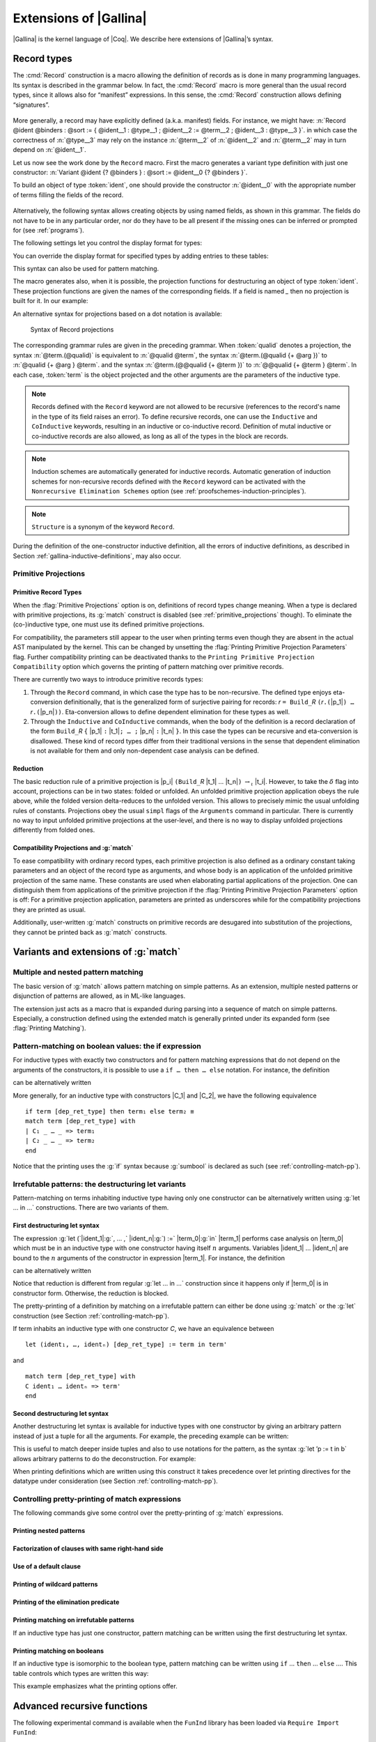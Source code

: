 .. _extensionsofgallina:

Extensions of |Gallina|
=======================

|Gallina| is the kernel language of |Coq|. We describe here extensions of
|Gallina|’s syntax.

.. _record-types:

Record types
----------------

The :cmd:`Record` construction is a macro allowing the definition of
records as is done in many programming languages. Its syntax is
described in the grammar below. In fact, the :cmd:`Record` macro is more general
than the usual record types, since it allows also for “manifest”
expressions. In this sense, the :cmd:`Record` construction allows defining
“signatures”.

.. _record_grammar:

  .. productionlist:: sentence
     record         : `record_keyword` `record_body` with … with `record_body`
     record_keyword : Record | Inductive | CoInductive
     record_body    : `ident` [ `binders` ] [: `sort` ] := [ `ident` ] { [ `field` ; … ; `field` ] }.
     field          : `ident` [ `binders` ] : `type` [ where `notation` ]
                    : `ident` [ `binders` ] [: `type` ] := `term`

.. cmd:: Record @ident @binders {? : @sort} := {? @ident} { {*; @ident @binders : @type } }

   The first identifier :token:`ident` is the name of the defined record and :token:`sort` is its
   type. The optional identifier following ``:=`` is the name of its constructor. If it is omitted,
   the default name :n:`Build_@ident`, where :token:`ident` is the record name, is used. If :token:`sort` is
   omitted, the default sort is :math:`\Type`. The identifiers inside the brackets are the names of
   fields. For a given field :token:`ident`, its type is :n:`forall @binders, @type`.
   Remark that the type of a particular identifier may depend on a previously-given identifier. Thus the
   order of the fields is important. Finally, :token:`binders` are parameters of the record.

More generally, a record may have explicitly defined (a.k.a. manifest)
fields. For instance, we might have:
:n:`Record @ident @binders : @sort := { @ident__1 : @type__1 ; @ident__2 := @term__2 ; @ident__3 : @type__3 }`.
in which case the correctness of :n:`@type__3` may rely on the instance :n:`@term__2` of :n:`@ident__2` and :n:`@term__2` may in turn depend on :n:`@ident__1`.

.. example::

   The set of rational numbers may be defined as:

   .. coqtop:: reset all

      Record Rat : Set := mkRat
       { sign : bool
       ; top : nat
       ; bottom : nat
       ; Rat_bottom_cond : 0 <> bottom
       ; Rat_irred_cond :
           forall x y z:nat, (x * y) = top /\ (x * z) = bottom -> x = 1
       }.

   Note here that the fields ``Rat_bottom_cond`` depends on the field ``bottom``
   and ``Rat_irred_cond`` depends on both ``top`` and ``bottom``.

Let us now see the work done by the ``Record`` macro. First the macro
generates a variant type definition with just one constructor:
:n:`Variant @ident {? @binders } : @sort := @ident__0 {? @binders }`.

To build an object of type :token:`ident`, one should provide the constructor
:n:`@ident__0` with the appropriate number of terms filling the fields of the record.

.. example::

   Let us define the rational :math:`1/2`:

    .. coqtop:: in

       Theorem one_two_irred : forall x y z:nat, x * y = 1 /\ x * z = 2 -> x = 1.
       Admitted.

       Definition half := mkRat true 1 2 (O_S 1) one_two_irred.
       Check half.

.. FIXME: move this to the main grammar in the spec chapter

.. _record-named-fields-grammar:

  .. productionlist::
    record_term : {| [`field_def` ; … ; `field_def`] |}
    field_def : `name` [`binders`] := `record_term`

Alternatively, the following syntax allows creating objects by using named fields, as
shown in this grammar. The fields do not have to be in any particular order, nor do they have
to be all present if the missing ones can be inferred or prompted for
(see :ref:`programs`).

.. coqtop:: all

  Definition half' :=
    {| sign := true;
       Rat_bottom_cond := O_S 1;
       Rat_irred_cond := one_two_irred |}.

The following settings let you control the display format for types:

.. flag:: Printing Records

   If set, use the record syntax (shown above) as the default display format.

You can override the display format for specified types by adding entries to these tables:

.. table:: Printing Record @qualid
   :name: Printing Record

   Specifies a set of qualids which are displayed as records.  Use the
   :cmd:`Add @table` and :cmd:`Remove @table` commands to update the set of qualids.

.. table:: Printing Constructor @qualid
   :name: Printing Constructor

   Specifies a set of qualids which are displayed as constructors.  Use the
   :cmd:`Add @table` and :cmd:`Remove @table` commands to update the set of qualids.

This syntax can also be used for pattern matching.

.. coqtop:: all

   Eval compute in (
     match half with
     | {| sign := true; top := n |} => n
     | _ => 0
     end).

The macro generates also, when it is possible, the projection
functions for destructuring an object of type :token:`ident`. These
projection functions are given the names of the corresponding
fields. If a field is named `_` then no projection is built
for it. In our example:

.. coqtop:: all

  Eval compute in top half.
  Eval compute in bottom half.
  Eval compute in Rat_bottom_cond half.

An alternative syntax for projections based on a dot notation is
available:

.. coqtop:: all

   Eval compute in half.(top).

.. flag:: Printing Projections

   This flag activates the dot notation for printing.

   .. example::

      .. coqtop:: all

         Set Printing Projections.
         Check top half.

.. FIXME: move this to the main grammar in the spec chapter

.. _record_projections_grammar:

  .. productionlist:: terms
     projection : `term` `.` ( `qualid` )
          : `term` `.` ( `qualid` `arg` … `arg` )
          : `term` `.` ( @`qualid` `term` … `term` )

  Syntax of Record projections

The corresponding grammar rules are given in the preceding grammar. When :token:`qualid`
denotes a projection, the syntax :n:`@term.(@qualid)` is equivalent to :n:`@qualid @term`,
the syntax :n:`@term.(@qualid {+ @arg })` to :n:`@qualid {+ @arg } @term`.
and the syntax :n:`@term.(@@qualid {+ @term })` to :n:`@@qualid {+ @term } @term`.
In each case, :token:`term` is the object projected and the
other arguments are the parameters of the inductive type.


.. note:: Records defined with the ``Record`` keyword are not allowed to be
   recursive (references to the record's name in the type of its field
   raises an  error). To define recursive records, one can use the ``Inductive``
   and ``CoInductive`` keywords, resulting in an inductive or co-inductive record.
   Definition of mutal inductive or co-inductive records are also allowed, as long
   as all of the types in the block are records.

.. note:: Induction schemes are automatically generated for inductive records.
   Automatic generation of induction schemes for non-recursive records
   defined with the ``Record`` keyword can be activated with the
   ``Nonrecursive Elimination Schemes`` option (see :ref:`proofschemes-induction-principles`).

.. note:: ``Structure`` is a synonym of the keyword ``Record``.

.. warn:: @ident cannot be defined.

  It can happen that the definition of a projection is impossible.
  This message is followed by an explanation of this impossibility.
  There may be three reasons:

  #. The name :token:`ident` already exists in the environment (see :cmd:`Axiom`).
  #. The body of :token:`ident` uses an incorrect elimination for
     :token:`ident` (see :cmd:`Fixpoint` and :ref:`Destructors`).
  #. The type of the projections :token:`ident` depends on previous
     projections which themselves could not be defined.

.. exn:: Records declared with the keyword Record or Structure cannot be recursive.

   The record name :token:`ident` appears in the type of its fields, but uses
   the keyword ``Record``. Use  the keyword ``Inductive`` or ``CoInductive`` instead.

.. exn:: Cannot handle mutually (co)inductive records.

   Records cannot be defined as part of mutually inductive (or
   co-inductive) definitions, whether with records only or mixed with
   standard definitions.

During the definition of the one-constructor inductive definition, all
the errors of inductive definitions, as described in Section
:ref:`gallina-inductive-definitions`, may also occur.

.. seealso:: Coercions and records in section :ref:`coercions-classes-as-records` of the chapter devoted to coercions.

.. _primitive_projections:

Primitive Projections
~~~~~~~~~~~~~~~~~~~~~

.. flag:: Primitive Projections

   Turns on the use of primitive
   projections when defining subsequent records (even through the ``Inductive``
   and ``CoInductive`` commands). Primitive projections
   extended the Calculus of Inductive Constructions with a new binary
   term constructor `r.(p)` representing a primitive projection `p` applied
   to a record object `r` (i.e., primitive projections are always applied).
   Even if the record type has parameters, these do not appear
   in the internal representation of
   applications of the projection, considerably reducing the sizes of
   terms when manipulating parameterized records and type checking time.
   On the user level, primitive projections can be used as a replacement
   for the usual defined ones, although there are a few notable differences.

.. flag:: Printing Primitive Projection Parameters

   This compatibility option reconstructs internally omitted parameters at
   printing time (even though they are absent in the actual AST manipulated
   by the kernel).

Primitive Record Types
++++++++++++++++++++++

When the :flag:`Primitive Projections` option is on, definitions of
record types change meaning. When a type is declared with primitive
projections, its :g:`match` construct is disabled (see :ref:`primitive_projections` though).
To eliminate the (co-)inductive type, one must use its defined primitive projections.

.. The following paragraph is quite redundant with what is above

For compatibility, the parameters still appear to the user when
printing terms even though they are absent in the actual AST
manipulated by the kernel. This can be changed by unsetting the
:flag:`Printing Primitive Projection Parameters` flag. Further compatibility
printing can be deactivated thanks to the ``Printing Primitive Projection
Compatibility`` option which governs the printing of pattern matching
over primitive records.

There are currently two ways to introduce primitive records types:

#. Through the ``Record`` command, in which case the type has to be
   non-recursive. The defined type enjoys eta-conversion definitionally,
   that is the generalized form of surjective pairing for records:
   `r` ``= Build_``\ `R` ``(``\ `r`\ ``.(``\ |p_1|\ ``) …`` `r`\ ``.(``\ |p_n|\ ``))``.
   Eta-conversion allows to define dependent elimination for these types as well.
#. Through the ``Inductive`` and ``CoInductive`` commands, when
   the body of the definition is a record declaration of the form
   ``Build_``\ `R` ``{`` |p_1| ``:`` |t_1|\ ``; … ;`` |p_n| ``:`` |t_n| ``}``.
   In this case the types can be recursive and eta-conversion is disallowed. These kind of record types
   differ from their traditional versions in the sense that dependent
   elimination is not available for them and only non-dependent case analysis
   can be defined.

Reduction
+++++++++

The basic reduction rule of a primitive projection is
|p_i| ``(Build_``\ `R` |t_1| … |t_n|\ ``)`` :math:`{\rightarrow_{\iota}}` |t_i|.
However, to take the :math:`{\delta}` flag into
account, projections can be in two states: folded or unfolded. An
unfolded primitive projection application obeys the rule above, while
the folded version delta-reduces to the unfolded version. This allows to
precisely mimic the usual unfolding rules of constants. Projections
obey the usual ``simpl`` flags of the ``Arguments`` command in particular.
There is currently no way to input unfolded primitive projections at the
user-level, and there is no way to display unfolded projections differently
from folded ones.


Compatibility Projections and :g:`match`
++++++++++++++++++++++++++++++++++++++++

To ease compatibility with ordinary record types, each primitive
projection is also defined as a ordinary constant taking parameters and
an object of the record type as arguments, and whose body is an
application of the unfolded primitive projection of the same name. These
constants are used when elaborating partial applications of the
projection. One can distinguish them from applications of the primitive
projection if the :flag:`Printing Primitive Projection Parameters` option
is off: For a primitive projection application, parameters are printed
as underscores while for the compatibility projections they are printed
as usual.

Additionally, user-written :g:`match` constructs on primitive records
are desugared into substitution of the projections, they cannot be
printed back as :g:`match` constructs.

Variants and extensions of :g:`match`
-------------------------------------

.. _mult-match:

Multiple and nested pattern matching
~~~~~~~~~~~~~~~~~~~~~~~~~~~~~~~~~~~~~~~~~~

The basic version of :g:`match` allows pattern matching on simple
patterns. As an extension, multiple nested patterns or disjunction of
patterns are allowed, as in ML-like languages.

The extension just acts as a macro that is expanded during parsing
into a sequence of match on simple patterns. Especially, a
construction defined using the extended match is generally printed
under its expanded form (see :flag:`Printing Matching`).

.. seealso:: :ref:`extendedpatternmatching`.

.. _if-then-else:

Pattern-matching on boolean values: the if expression
~~~~~~~~~~~~~~~~~~~~~~~~~~~~~~~~~~~~~~~~~~~~~~~~~~~~~

For inductive types with exactly two constructors and for pattern matching
expressions that do not depend on the arguments of the constructors, it is possible
to use a ``if … then … else`` notation. For instance, the definition

.. coqtop:: all

   Definition not (b:bool) :=
   match b with
   | true => false
   | false => true
   end.

can be alternatively written

.. coqtop:: reset all

   Definition not (b:bool) := if b then false else true.

More generally, for an inductive type with constructors |C_1| and |C_2|,
we have the following equivalence

::

  if term [dep_ret_type] then term₁ else term₂ ≡
  match term [dep_ret_type] with
  | C₁ _ … _ => term₁
  | C₂ _ … _ => term₂
  end

.. example::

  .. coqtop:: all

     Check (fun x (H:{x=0}+{x<>0}) =>
     match H with
     | left _ => true
     | right _ => false
     end).

Notice that the printing uses the :g:`if` syntax because :g:`sumbool` is
declared as such (see :ref:`controlling-match-pp`).

.. _irrefutable-patterns:

Irrefutable patterns: the destructuring let variants
~~~~~~~~~~~~~~~~~~~~~~~~~~~~~~~~~~~~~~~~~~~~~~~~~~~~

Pattern-matching on terms inhabiting inductive type having only one
constructor can be alternatively written using :g:`let … in …`
constructions. There are two variants of them.


First destructuring let syntax
++++++++++++++++++++++++++++++

The expression :g:`let (`\ |ident_1|:g:`, … ,` |ident_n|\ :g:`) :=` |term_0|\ :g:`in` |term_1| performs
case analysis on |term_0| which must be in an inductive type with one
constructor having itself :math:`n` arguments. Variables |ident_1| … |ident_n| are
bound to the :math:`n` arguments of the constructor in expression |term_1|. For
instance, the definition

.. coqtop:: reset all

   Definition fst (A B:Set) (H:A * B) := match H with
   | pair x y => x
   end.

can be alternatively written

.. coqtop:: reset all

   Definition fst (A B:Set) (p:A * B) := let (x, _) := p in x.

Notice that reduction is different from regular :g:`let … in …`
construction since it happens only if |term_0| is in constructor form.
Otherwise, the reduction is blocked.

The pretty-printing of a definition by matching on a irrefutable
pattern can either be done using :g:`match` or the :g:`let` construction
(see Section :ref:`controlling-match-pp`).

If term inhabits an inductive type with one constructor `C`, we have an
equivalence between

::

   let (ident₁, …, identₙ) [dep_ret_type] := term in term'

and

::

   match term [dep_ret_type] with
   C ident₁ … identₙ => term'
   end


Second destructuring let syntax
+++++++++++++++++++++++++++++++

Another destructuring let syntax is available for inductive types with
one constructor by giving an arbitrary pattern instead of just a tuple
for all the arguments. For example, the preceding example can be
written:

.. coqtop:: reset all

   Definition fst (A B:Set) (p:A*B) := let 'pair x _ := p in x.

This is useful to match deeper inside tuples and also to use notations
for the pattern, as the syntax :g:`let ’p := t in b` allows arbitrary
patterns to do the deconstruction. For example:

.. coqtop:: all

   Definition deep_tuple (A:Set) (x:(A*A)*(A*A)) : A*A*A*A :=
   let '((a,b), (c, d)) := x in (a,b,c,d).

   Notation " x 'With' p " := (exist _ x p) (at level 20).

   Definition proj1_sig' (A:Set) (P:A->Prop) (t:{ x:A | P x }) : A :=
   let 'x With p := t in x.

When printing definitions which are written using this construct it
takes precedence over let printing directives for the datatype under
consideration (see Section :ref:`controlling-match-pp`).


.. _controlling-match-pp:

Controlling pretty-printing of match expressions
~~~~~~~~~~~~~~~~~~~~~~~~~~~~~~~~~~~~~~~~~~~~~~~~~~~~~~

The following commands give some control over the pretty-printing
of :g:`match` expressions.

Printing nested patterns
+++++++++++++++++++++++++

.. flag:: Printing Matching

   The Calculus of Inductive Constructions knows pattern matching only
   over simple patterns. It is however convenient to re-factorize nested
   pattern matching into a single pattern matching over a nested
   pattern.

   When this option is on (default), |Coq|’s printer tries to do such
   limited re-factorization.
   Turning it off tells |Coq| to print only simple pattern matching problems
   in the same way as the |Coq| kernel handles them.


Factorization of clauses with same right-hand side
++++++++++++++++++++++++++++++++++++++++++++++++++

.. flag:: Printing Factorizable Match Patterns

   When several patterns share the same right-hand side, it is additionally
   possible to share the clauses using disjunctive patterns. Assuming that the
   printing matching mode is on, this option (on by default) tells |Coq|'s
   printer to try to do this kind of factorization.

Use of a default clause
+++++++++++++++++++++++

.. flag:: Printing Allow Match Default Clause

   When several patterns share the same right-hand side which do not depend on the
   arguments of the patterns, yet an extra factorization is possible: the
   disjunction of patterns can be replaced with a `_` default clause. Assuming that
   the printing matching mode and the factorization mode are on, this option (on by
   default) tells |Coq|'s printer to use a default clause when relevant.

Printing of wildcard patterns
++++++++++++++++++++++++++++++

.. flag:: Printing Wildcard

   Some variables in a pattern may not occur in the right-hand side of
   the pattern matching clause. When this option is on (default), the
   variables having no occurrences in the right-hand side of the
   pattern matching clause are just printed using the wildcard symbol
   “_”.


Printing of the elimination predicate
+++++++++++++++++++++++++++++++++++++

.. flag:: Printing Synth

   In most of the cases, the type of the result of a matched term is
   mechanically synthesizable. Especially, if the result type does not
   depend of the matched term. When this option is on (default),
   the result type is not printed when |Coq| knows that it can re-
   synthesize it.


Printing matching on irrefutable patterns
++++++++++++++++++++++++++++++++++++++++++

If an inductive type has just one constructor, pattern matching can be
written using the first destructuring let syntax.

.. table:: Printing Let @qualid
   :name: Printing Let

   Specifies a set of qualids for which pattern matching is displayed using a let expression.
   Note that this only applies to pattern matching instances entered with :g:`match`.
   It doesn't affect pattern matching explicitly entered with a destructuring
   :g:`let`.
   Use the :cmd:`Add @table` and :cmd:`Remove @table` commands to update this set.


Printing matching on booleans
+++++++++++++++++++++++++++++

If an inductive type is isomorphic to the boolean type, pattern matching
can be written using ``if`` … ``then`` … ``else`` ….  This table controls
which types are written this way:

.. table:: Printing If @qualid
   :name: Printing If

   Specifies a set of qualids for which pattern matching is displayed using
   ``if`` … ``then`` … ``else`` ….  Use the :cmd:`Add @table` and :cmd:`Remove @table`
   commands to update this set.

This example emphasizes what the printing options offer.

.. example::

     .. coqtop:: all

       Definition snd (A B:Set) (H:A * B) := match H with
       | pair x y => y
       end.

       Test Printing Let for prod.

       Print snd.

       Remove Printing Let prod.

       Unset Printing Synth.

       Unset Printing Wildcard.

       Print snd.

.. _advanced-recursive-functions:
       
Advanced recursive functions
----------------------------

The following experimental command is available when the ``FunInd`` library has been loaded via ``Require Import FunInd``:

.. cmd:: Function @ident {* @binder} { @decrease_annot } : @type := @term

   This command can be seen as a generalization of ``Fixpoint``. It is actually a wrapper
   for several ways of defining a function *and other useful related
   objects*, namely: an induction principle that reflects the recursive
   structure of the function (see :tacn:`function induction`) and its fixpoint equality.
   The meaning of this declaration is to define a function ident,
   similarly to ``Fixpoint``. Like in ``Fixpoint``, the decreasing argument must
   be given (unless the function is not recursive), but it might not
   necessarily be *structurally* decreasing. The point of the {} annotation
   is to name the decreasing argument *and* to describe which kind of
   decreasing criteria must be used to ensure termination of recursive
   calls.

The ``Function`` construction also enjoys the ``with`` extension to define
mutually recursive definitions. However, this feature does not work
for non structurally recursive functions.

See the documentation of functional induction (:tacn:`function induction`)
and ``Functional Scheme`` (:ref:`functional-scheme`) for how to use
the induction principle to easily reason about the function.

Remark: To obtain the right principle, it is better to put rigid
parameters of the function as first arguments. For example it is
better to define plus like this:

.. coqtop:: reset none

   Require Import FunInd.

.. coqtop:: all

   Function plus (m n : nat) {struct n} : nat :=
   match n with
   | 0 => m
   | S p => S (plus m p)
   end.

than like this:

.. coqtop:: reset all

   Function plus (n m : nat) {struct n} : nat :=
   match n with
   | 0 => m
   | S p => S (plus p m)
   end.


*Limitations*

|term_0| must be built as a *pure pattern matching tree* (:g:`match … with`)
with applications only *at the end* of each branch.

Function does not support partial application of the function being
defined. Thus, the following example cannot be accepted due to the
presence of partial application of :g:`wrong` in the body of :g:`wrong`:

.. coqtop:: all

   Fail Function wrong (C:nat) : nat :=
   List.hd 0 (List.map wrong (C::nil)).

For now, dependent cases are not treated for non structurally
terminating functions.

.. exn:: The recursive argument must be specified.
   :undocumented:

.. exn:: No argument name @ident.
   :undocumented:

.. exn:: Cannot use mutual definition with well-founded recursion or measure.
   :undocumented:

.. warn:: Cannot define graph for @ident.

   The generation of the graph relation (:n:`R_@ident`) used to compute the induction scheme of ident
   raised a typing error. Only :token:`ident` is defined; the induction scheme
   will not be generated. This error happens generally when:

   - the definition uses pattern matching on dependent types,
     which ``Function`` cannot deal with yet.
   - the definition is not a *pattern matching tree* as explained above.

.. warn:: Cannot define principle(s) for @ident.

   The generation of the graph relation (:n:`R_@ident`) succeeded but the induction principle
   could not be built. Only :token:`ident` is defined. Please report.

.. warn:: Cannot build functional inversion principle.

   :tacn:`functional inversion` will not be available for the function.

.. seealso:: :ref:`functional-scheme` and :tacn:`function induction`

Depending on the ``{…}`` annotation, different definition mechanisms are
used by ``Function``. A more precise description is given below.

.. cmdv:: Function @ident {* @binder } : @type := @term

   Defines the not recursive function :token:`ident` as if declared with
   :cmd:`Definition`. Moreover the following are defined:

    + :token:`ident`\ ``_rect``, :token:`ident`\ ``_rec`` and :token:`ident`\ ``_ind``,
      which reflect the pattern matching structure of :token:`term` (see :cmd:`Inductive`);
    + The inductive :n:`R_@ident` corresponding to the graph of :token:`ident` (silently);
    + :token:`ident`\ ``_complete`` and :token:`ident`\ ``_correct`` which
      are inversion information linking the function and its graph.

.. cmdv:: Function @ident {* @binder } { struct @ident } : @type := @term

   Defines the structural recursive function :token:`ident` as if declared
   with :cmd:`Fixpoint`. Moreover the following are defined:

    + The same objects as above;
    + The fixpoint equation of :token:`ident`: :n:`@ident_equation`.

.. cmdv:: Function @ident {* @binder } { measure @term @ident } : @type := @term
          Function @ident {* @binder } { wf @term @ident } : @type := @term

   Defines a recursive function by well-founded recursion. The module ``Recdef``
   of the standard library must be loaded for this feature. The ``{}``
   annotation is mandatory and must be one of the following:

    + :n:`{measure @term @ident }` with :token:`ident` being the decreasing argument
      and :token:`term` being a function from type of :token:`ident` to :g:`nat` for which
      value on the decreasing argument decreases (for the :g:`lt` order on :g:`nat`)
      at each recursive call of :token:`term`. Parameters of the function are
      bound in :token:`term`;
    + :n:`{wf @term @ident }` with :token:`ident` being the decreasing argument and
      :token:`term` an ordering relation on the type of :token:`ident` (i.e. of type
      `T`\ :math:`_{\sf ident}` → `T`\ :math:`_{\sf ident}` → ``Prop``) for which the decreasing argument
      decreases at each recursive call of :token:`term`. The order must be well-founded.
      Parameters of the function are bound in :token:`term`.

   Depending on the annotation, the user is left with some proof
   obligations that will be used to define the function. These proofs
   are: proofs that each recursive call is actually decreasing with
   respect to the given criteria, and (if the criteria is `wf`) a proof
   that the ordering relation is well-founded. Once proof obligations are
   discharged, the following objects are defined:

     + The same objects as with the struct;
     + The lemma `ident`\ :math:`_{\sf tcc}` which collects all proof obligations in one
       property;
     + The lemmas `ident`\ :math:`_{\sf terminate}` and `ident`\ :math:`_{\sf F}` which is needed to be inlined
       during extraction of ident.

   The way this recursive function is defined is the subject of several
   papers by Yves Bertot and Antonia Balaa on the one hand, and Gilles
   Barthe, Julien Forest, David Pichardie, and Vlad Rusu on the other
   hand. Remark: Proof obligations are presented as several subgoals
   belonging to a Lemma `ident`\ :math:`_{\sf tcc}`.

.. _section-mechanism:

Section mechanism
-----------------

Sections create local contexts which can be shared across multiple definitions.

.. example::

   Sections are opened by the :cmd:`Section` command, and closed by :cmd:`End`.

   .. coqtop:: all

      Section s1.

   Inside a section, local parameters can be introduced using :cmd:`Variable`,
   :cmd:`Hypothesis`, or :cmd:`Context` (there are also plural variants for
   the first two).

   .. coqtop:: all

      Variables x y : nat.

   The command :cmd:`Let` introduces section-wide :ref:`let-in`. These definitions
   won't persist when the section is closed, and all persistent definitions which
   depend on `y'` will be prefixed with `let y' := y in`.

   .. coqtop:: in

      Let y' := y.
      Definition x' := S x.
      Definition x'' := x' + y'.

   .. coqtop:: all

      Print x'.
      Print x''.

      End s1.

      Print x'.
      Print x''.

   Notice the difference between the value of :g:`x'` and :g:`x''` inside section
   :g:`s1` and outside.

.. cmd:: Section @ident

   This command is used to open a section named :token:`ident`.
   Section names do not need to be unique.


.. cmd:: End @ident

   This command closes the section named :token:`ident`. After closing of the
   section, the local declarations (variables and local definitions, see :cmd:`Variable`) get
   *discharged*, meaning that they stop being visible and that all global
   objects defined in the section are generalized with respect to the
   variables and local definitions they each depended on in the section.

   .. exn:: This is not the last opened section.
      :undocumented:

.. note::
   Most commands, like :cmd:`Hint`, :cmd:`Notation`, option management, … which
   appear inside a section are canceled when the section is closed.

.. cmd:: Variable @ident : @type

   This command links :token:`type` to the name :token:`ident` in the context of
   the current section. When the current section is closed, name :token:`ident`
   will be unknown and every object using this variable will be explicitly
   parameterized (the variable is *discharged*).

   .. exn:: @ident already exists.
      :name: @ident already exists. (Variable)
      :undocumented:

   .. cmdv:: Variable {+ @ident } : @type

      Links :token:`type` to each :token:`ident`.

   .. cmdv:: Variable {+ ( {+ @ident } : @type ) }

      Declare one or more variables with various types.

   .. cmdv:: Variables {+ ( {+ @ident } : @type) }
             Hypothesis {+ ( {+ @ident } : @type) }
             Hypotheses {+ ( {+ @ident } : @type) }
      :name: Variables; Hypothesis; Hypotheses

      These variants are synonyms of :n:`Variable {+ ( {+ @ident } : @type) }`.

.. cmd:: Let @ident := @term

   This command binds the value :token:`term` to the name :token:`ident` in the
   environment of the current section. The name :token:`ident` is accessible
   only within the current section. When the section is closed, all persistent
   definitions and theorems within it and depending on :token:`ident`
   will be prefixed by the let-in definition :n:`let @ident := @term in`.

   .. exn:: @ident already exists.
      :name: @ident already exists. (Let)
      :undocumented:

   .. cmdv:: Let @ident {? @binders } {? : @type } := @term
      :undocumented:

   .. cmdv:: Let Fixpoint @ident @fix_body {* with @fix_body}
      :name: Let Fixpoint
      :undocumented:

   .. cmdv:: Let CoFixpoint @ident @cofix_body {* with @cofix_body}
      :name: Let CoFixpoint
      :undocumented:

.. cmd:: Context @binders

   Declare variables in the context of the current section, like :cmd:`Variable`,
   but also allowing implicit variables, :ref:`implicit-generalization`, and
   let-binders.

   .. coqdoc::

     Context {A : Type} (a b : A).
     Context `{EqDec A}.
     Context (b' := b).

.. seealso:: Section :ref:`binders`. Section :ref:`contexts` in chapter :ref:`typeclasses`.

Module system
-------------

The module system provides a way of packaging related elements
together, as well as a means of massive abstraction.

  .. productionlist:: modules
    module_type       : `qualid`
                      : `module_type` with Definition `qualid` := `term`
                      : `module_type` with Module `qualid` := `qualid`
                      : `qualid` `qualid` … `qualid`
                      : !`qualid` `qualid` … `qualid`
    module_binding    : ( [Import|Export] `ident` … `ident` : `module_type` )
    module_bindings   : `module_binding` … `module_binding`
    module_expression : `qualid` … `qualid`
                      : !`qualid` … `qualid`

  Syntax of modules

In the syntax of module application, the ! prefix indicates that any
`Inline` directive in the type of the functor arguments will be ignored
(see the :cmd:`Module Type` command below).


.. cmd:: Module @ident

   This command is used to start an interactive module named :token:`ident`.

.. cmdv:: Module @ident {* @module_binding}

   Starts an interactive functor with
   parameters given by module_bindings.

.. cmdv:: Module @ident : @module_type

   Starts an interactive module specifying its module type.

.. cmdv:: Module @ident {* @module_binding} : @module_type

   Starts an interactive functor with parameters given by the list of
   :token:`module_bindings`, and output module type :token:`module_type`.

.. cmdv:: Module @ident <: {+<: @module_type }

   Starts an interactive module satisfying each :token:`module_type`.

 .. cmdv:: Module @ident {* @module_binding} <: {+<: @module_type }.

   Starts an interactive functor with parameters given by the list of
   :token:`module_binding`. The output module type
   is verified against each :token:`module_type`.

.. cmdv:: Module [ Import | Export ]

   Behaves like :cmd:`Module`, but automatically imports or exports the module.

Reserved commands inside an interactive module
~~~~~~~~~~~~~~~~~~~~~~~~~~~~~~~~~~~~~~~~~~~~~~~~

.. cmd:: Include @module

   Includes the content of module in the current
   interactive module. Here module can be a module expression or a module
   type expression. If module is a high-order module or module type
   expression then the system tries to instantiate module by the current
   interactive module.

.. cmd:: Include {+<+ @module}

   is a shortcut for the commands :n:`Include @module` for each :token:`module`.

.. cmd:: End @ident

   This command closes the interactive module :token:`ident`. If the module type
   was given the content of the module is matched against it and an error
   is signaled if the matching fails. If the module is basic (is not a
   functor) its components (constants, inductive types, submodules etc.)
   are now available through the dot notation.

    .. exn:: No such label @ident.
       :undocumented:

    .. exn:: Signature components for label @ident do not match.
       :undocumented:

    .. exn:: This is not the last opened module.
       :undocumented:

.. cmd:: Module @ident := @module_expression

    This command defines the module identifier :token:`ident` to be equal
    to :token:`module_expression`.

    .. cmdv:: Module @ident {* @module_binding} := @module_expression

       Defines a functor with parameters given by the list of :token:`module_binding` and body :token:`module_expression`.

    .. cmdv:: Module @ident {* @module_binding} : @module_type := @module_expression

       Defines a functor with parameters given by the list of :token:`module_binding` (possibly none), and output module type :token:`module_type`,
       with body :token:`module_expression`.

    .. cmdv:: Module @ident {* @module_binding} <: {+<: @module_type} := @module_expression

       Defines a functor with parameters given by module_bindings (possibly none) with body :token:`module_expression`.
       The body is checked against each :n:`@module_type__i`.

    .. cmdv:: Module @ident {* @module_binding} := {+<+ @module_expression}

       is equivalent to an interactive module where each :token:`module_expression` is included.

.. cmd:: Module Type @ident

   This command is used to start an interactive module type :token:`ident`.

   .. cmdv:: Module Type @ident {* @module_binding}

      Starts an interactive functor type with parameters given by :token:`module_bindings`.


Reserved commands inside an interactive module type:
~~~~~~~~~~~~~~~~~~~~~~~~~~~~~~~~~~~~~~~~~~~~~~~~~~~~

.. cmd:: Include @module

   Same as ``Include`` inside a module.

.. cmd:: Include {+<+ @module}

   This is a shortcut for the command :n:`Include @module` for each :token:`module`.

.. cmd:: @assumption_keyword Inline @assums
   :name: Inline

   The instance of this assumption will be automatically expanded at functor application, except when
   this functor application is prefixed by a ``!`` annotation.

.. cmd:: End @ident

   This command closes the interactive module type :token:`ident`.

   .. exn:: This is not the last opened module type.
      :undocumented:

.. cmd:: Module Type @ident := @module_type

   Defines a module type :token:`ident` equal to :token:`module_type`.

    .. cmdv:: Module Type @ident {* @module_binding} := @module_type

       Defines a functor type :token:`ident` specifying functors taking arguments :token:`module_bindings` and
       returning :token:`module_type`.

    .. cmdv:: Module Type @ident {* @module_binding} := {+<+ @module_type }

       is equivalent to an interactive module type were each :token:`module_type` is included.

.. cmd:: Declare Module @ident : @module_type

   Declares a module :token:`ident` of type :token:`module_type`.

    .. cmdv:: Declare Module @ident {* @module_binding} : @module_type

       Declares a functor with parameters given by the list of :token:`module_binding` and output module type
       :token:`module_type`.

.. example::

    Let us define a simple module.

    .. coqtop:: all

       Module M.

       Definition T := nat.

       Definition x := 0.

       Definition y : bool.

       exact true.

       Defined.

       End M.

Inside a module one can define constants, prove theorems and do any
other things that can be done in the toplevel. Components of a closed
module can be accessed using the dot notation:

.. coqtop:: all

   Print M.x.

A simple module type:

.. coqtop:: all

   Module Type SIG.

   Parameter T : Set.

   Parameter x : T.

   End SIG.

Now we can create a new module from M, giving it a less precise
specification: the y component is dropped as well as the body of x.

.. coqtop:: all

   Module N : SIG with Definition T := nat := M.

   Print N.T.

   Print N.x.

   Fail Print N.y.

.. reset to remove N (undo in last coqtop block doesn't seem to do that), invisibly redefine M, SIG
.. coqtop:: none reset

   Module M.

   Definition T := nat.

   Definition x := 0.

   Definition y : bool.

   exact true.

   Defined.

   End M.

   Module Type SIG.

   Parameter T : Set.

   Parameter x : T.

   End SIG.

The definition of :g:`N` using the module type expression :g:`SIG` with
:g:`Definition T := nat` is equivalent to the following one:

.. coqtop:: all

   Module Type SIG'.

   Definition T : Set := nat.

   Parameter x : T.

   End SIG'.

   Module N : SIG' := M.

If we just want to be sure that our implementation satisfies a
given module type without restricting the interface, we can use a
transparent constraint

.. coqtop:: all

   Module P <: SIG := M.

   Print P.y.

Now let us create a functor, i.e. a parametric module

.. coqtop:: all

   Module Two (X Y: SIG).

   Definition T := (X.T * Y.T)%type.

   Definition x := (X.x, Y.x).

   End Two.

and apply it to our modules and do some computations:

.. coqtop:: all

   Module Q := Two M N.

   Eval compute in (fst Q.x + snd Q.x).

In the end, let us define a module type with two sub-modules, sharing
some of the fields and give one of its possible implementations:

.. coqtop:: all

   Module Type SIG2.

   Declare Module M1 : SIG.

   Module M2 <: SIG.

   Definition T := M1.T.

   Parameter x : T.

   End M2.

   End SIG2.

   Module Mod <: SIG2.

   Module M1.

   Definition T := nat.

   Definition x := 1.

   End M1.

   Module M2 := M.

   End Mod.

Notice that ``M`` is a correct body for the component ``M2`` since its ``T``
component is equal ``nat`` and hence ``M1.T`` as specified.

.. note::

  #. Modules and module types can be nested components of each other.
  #. One can have sections inside a module or a module type, but not a
     module or a module type inside a section.
  #. Commands like :cmd:`Hint` or :cmd:`Notation` can also appear inside modules and
     module types. Note that in case of a module definition like:

  ::

     Module N : SIG := M.

  or::

    Module N : SIG. … End N.

  hints and the like valid for ``N`` are not those defined in ``M``
  (or the module body) but the ones defined in ``SIG``.


.. _import_qualid:

.. cmd:: Import @qualid

   If :token:`qualid` denotes a valid basic module (i.e. its module type is a
   signature), makes its components available by their short names.

   .. example::

      .. coqtop:: reset all

         Module Mod.

         Definition T:=nat.

         Check T.

         End Mod.

         Check Mod.T.

         Fail Check T.

         Import Mod.

         Check T.

   Some features defined in modules are activated only when a module is
   imported. This is for instance the case of notations (see :ref:`Notations`).

   Declarations made with the ``Local`` flag are never imported by the :cmd:`Import`
   command. Such declarations are only accessible through their fully
   qualified name.

   .. example::

      .. coqtop:: all

         Module A.

         Module B.

         Local Definition T := nat.

         End B.

         End A.

         Import A.

         Fail Check B.T.

   .. cmdv:: Export @qualid
      :name: Export

      When the module containing the command ``Export`` qualid
      is imported, qualid is imported as well.

      .. exn:: @qualid is not a module.
         :undocumented:

      .. warn:: Trying to mask the absolute name @qualid!
         :undocumented:

.. cmd:: Print Module @ident

   Prints the module type and (optionally) the body of the module :token:`ident`.

.. cmd:: Print Module Type @ident

   Prints the module type corresponding to :token:`ident`.

.. flag:: Short Module Printing

   This option (off by default) disables the printing of the types of fields,
   leaving only their names, for the commands :cmd:`Print Module` and
   :cmd:`Print Module Type`.

Libraries and qualified names
---------------------------------

.. _names-of-libraries:

Names of libraries
~~~~~~~~~~~~~~~~~~

The theories developed in |Coq| are stored in *library files* which are
hierarchically classified into *libraries* and *sublibraries*. To
express this hierarchy, library names are represented by qualified
identifiers qualid, i.e. as list of identifiers separated by dots (see
:ref:`gallina-identifiers`). For instance, the library file ``Mult`` of the standard
|Coq| library ``Arith`` is named ``Coq.Arith.Mult``. The identifier that starts
the name of a library is called a *library root*. All library files of
the standard library of |Coq| have the reserved root |Coq| but library
filenames based on other roots can be obtained by using |Coq| commands
(coqc, coqtop, coqdep, …) options ``-Q`` or ``-R`` (see :ref:`command-line-options`).
Also, when an interactive |Coq| session starts, a library of root ``Top`` is
started, unless option ``-top`` or ``-notop`` is set (see :ref:`command-line-options`).

.. _qualified-names:

Qualified names
~~~~~~~~~~~~~~~

Library files are modules which possibly contain submodules which
eventually contain constructions (axioms, parameters, definitions,
lemmas, theorems, remarks or facts). The *absolute name*, or *full
name*, of a construction in some library file is a qualified
identifier starting with the logical name of the library file,
followed by the sequence of submodules names encapsulating the
construction and ended by the proper name of the construction.
Typically, the absolute name ``Coq.Init.Logic.eq`` denotes Leibniz’
equality defined in the module Logic in the sublibrary ``Init`` of the
standard library of |Coq|.

The proper name that ends the name of a construction is the short name
(or sometimes base name) of the construction (for instance, the short
name of ``Coq.Init.Logic.eq`` is ``eq``). Any partial suffix of the absolute
name is a *partially qualified name* (e.g. ``Logic.eq`` is a partially
qualified name for ``Coq.Init.Logic.eq``). Especially, the short name of a
construction is its shortest partially qualified name.

|Coq| does not accept two constructions (definition, theorem, …) with
the same absolute name but different constructions can have the same
short name (or even same partially qualified names as soon as the full
names are different).

Notice that the notion of absolute, partially qualified and short
names also applies to library filenames.

**Visibility**

|Coq| maintains a table called the name table which maps partially qualified
names of constructions to absolute names. This table is updated by the
commands :cmd:`Require`, :cmd:`Import` and :cmd:`Export` and
also each time a new declaration is added to the context. An absolute
name is called visible from a given short or partially qualified name
when this latter name is enough to denote it. This means that the
short or partially qualified name is mapped to the absolute name in
|Coq| name table. Definitions flagged as Local are only accessible with
their fully qualified name (see :ref:`gallina-definitions`).

It may happen that a visible name is hidden by the short name or a
qualified name of another construction. In this case, the name that
has been hidden must be referred to using one more level of
qualification. To ensure that a construction always remains
accessible, absolute names can never be hidden.

.. example::

    .. coqtop:: all

       Check 0.

       Definition nat := bool.

       Check 0.

       Check Datatypes.nat.

       Locate nat.

.. seealso:: Commands :cmd:`Locate` and :cmd:`Locate Library`.

.. _libraries-and-filesystem:

Libraries and filesystem
~~~~~~~~~~~~~~~~~~~~~~~~

.. note:: The questions described here have been subject to redesign in |Coq| 8.5.
   Former versions of |Coq| use the same terminology to describe slightly different things.

Compiled files (``.vo`` and ``.vio``) store sub-libraries. In order to refer
to them inside |Coq|, a translation from file-system names to |Coq| names
is needed. In this translation, names in the file system are called
*physical* paths while |Coq| names are contrastingly called *logical*
names.

A logical prefix Lib can be associated to a physical pathpath using
the command line option ``-Q`` `path` ``Lib``. All subfolders of path are
recursively associated to the logical path ``Lib`` extended with the
corresponding suffix coming from the physical path. For instance, the
folder ``path/fOO/Bar`` maps to ``Lib.fOO.Bar``. Subdirectories corresponding
to invalid |Coq| identifiers are skipped, and, by convention,
subdirectories named ``CVS`` or ``_darcs`` are skipped too.

Thanks to this mechanism, ``.vo`` files are made available through the
logical name of the folder they are in, extended with their own
basename. For example, the name associated to the file
``path/fOO/Bar/File.vo`` is ``Lib.fOO.Bar.File``. The same caveat applies for
invalid identifiers. When compiling a source file, the ``.vo`` file stores
its logical name, so that an error is issued if it is loaded with the
wrong loadpath afterwards.

Some folders have a special status and are automatically put in the
path. |Coq| commands associate automatically a logical path to files in
the repository trees rooted at the directory from where the command is
launched, ``coqlib/user-contrib/``, the directories listed in the
``$COQPATH``, ``${XDG_DATA_HOME}/coq/`` and ``${XDG_DATA_DIRS}/coq/``
environment variables (see `XDG base directory specification
<http://standards.freedesktop.org/basedir-spec/basedir-spec-latest.html>`_)
with the same physical-to-logical translation and with an empty logical prefix.

The command line option ``-R`` is a variant of ``-Q`` which has the strictly
same behavior regarding loadpaths, but which also makes the
corresponding ``.vo`` files available through their short names in a way
not unlike the ``Import`` command (see :ref:`here <import_qualid>`). For instance, ``-R path Lib``
associates to the file ``/path/fOO/Bar/File.vo`` the logical name
``Lib.fOO.Bar.File``, but allows this file to be accessed through the
short names ``fOO.Bar.File,Bar.File`` and ``File``. If several files with
identical base name are present in different subdirectories of a
recursive loadpath, which of these files is found first may be system-
dependent and explicit qualification is recommended. The ``From`` argument
of the ``Require`` command can be used to bypass the implicit shortening
by providing an absolute root to the required file (see :ref:`compiled-files`).

There also exists another independent loadpath mechanism attached to
OCaml object files (``.cmo`` or ``.cmxs``) rather than |Coq| object
files as described above. The OCaml loadpath is managed using
the option ``-I`` `path` (in the OCaml world, there is neither a
notion of logical name prefix nor a way to access files in
subdirectories of path). See the command :cmd:`Declare ML Module` in
:ref:`compiled-files` to understand the need of the OCaml loadpath.

See :ref:`command-line-options` for a more general view over the |Coq| command
line options.

.. _ImplicitArguments:

Implicit arguments
------------------

An implicit argument of a function is an argument which can be
inferred from contextual knowledge. There are different kinds of
implicit arguments that can be considered implicit in different ways.
There are also various commands to control the setting or the
inference of implicit arguments.


The different kinds of implicit arguments
~~~~~~~~~~~~~~~~~~~~~~~~~~~~~~~~~~~~~~~~~

Implicit arguments inferable from the knowledge of other arguments of a function
++++++++++++++++++++++++++++++++++++++++++++++++++++++++++++++++++++++++++++++++

The first kind of implicit arguments covers the arguments that are
inferable from the knowledge of the type of other arguments of the
function, or of the type of the surrounding context of the
application. Especially, such implicit arguments correspond to
parameters dependent in the type of the function. Typical implicit
arguments are the type arguments in polymorphic functions. There are
several kinds of such implicit arguments.

**Strict Implicit Arguments**

An implicit argument can be either strict or non strict. An implicit
argument is said to be *strict* if, whatever the other arguments of the
function are, it is still inferable from the type of some other
argument. Technically, an implicit argument is strict if it
corresponds to a parameter which is not applied to a variable which
itself is another parameter of the function (since this parameter may
erase its arguments), not in the body of a match, and not itself
applied or matched against patterns (since the original form of the
argument can be lost by reduction).

For instance, the first argument of
::

  cons: forall A:Set, A -> list A -> list A

in module ``List.v`` is strict because :g:`list` is an inductive type and :g:`A`
will always be inferable from the type :g:`list A` of the third argument of
:g:`cons`. Also, the first argument of :g:`cons` is strict with respect to the second one,
since the first argument is exactly the type of the second argument.
On the contrary, the second argument of a term of type
::

  forall P:nat->Prop, forall n:nat, P n -> ex nat P

is implicit but not strict, since it can only be inferred from the
type :g:`P n` of the third argument and if :g:`P` is, e.g., :g:`fun _ => True`, it
reduces to an expression where ``n`` does not occur any longer. The first
argument :g:`P` is implicit but not strict either because it can only be
inferred from :g:`P n` and :g:`P` is not canonically inferable from an arbitrary
:g:`n` and the normal form of :g:`P n`. Consider, e.g., that :g:`n` is :math:`0` and the third
argument has type :g:`True`, then any :g:`P` of the form
::

  fun n => match n with 0 => True | _ => anything end

would be a solution of the inference problem.

**Contextual Implicit Arguments**

An implicit argument can be *contextual* or not. An implicit argument
is said *contextual* if it can be inferred only from the knowledge of
the type of the context of the current expression. For instance, the
only argument of::

  nil : forall A:Set, list A`

is contextual. Similarly, both arguments of a term of type::

  forall P:nat->Prop, forall n:nat, P n \/ n = 0

are contextual (moreover, :g:`n` is strict and :g:`P` is not).

**Reversible-Pattern Implicit Arguments**

There is another class of implicit arguments that can be reinferred
unambiguously if all the types of the remaining arguments are known.
This is the class of implicit arguments occurring in the type of
another argument in position of reversible pattern, which means it is
at the head of an application but applied only to uninstantiated
distinct variables. Such an implicit argument is called *reversible-
pattern implicit argument*. A typical example is the argument :g:`P` of
nat_rec in
::

  nat_rec : forall P : nat -> Set, P 0 ->
    (forall n : nat, P n -> P (S n)) -> forall x : nat, P x

(:g:`P` is reinferable by abstracting over :g:`n` in the type :g:`P n`).

See :ref:`controlling-rev-pattern-implicit-args` for the automatic declaration of reversible-pattern
implicit arguments.

Implicit arguments inferable by resolution
++++++++++++++++++++++++++++++++++++++++++

This corresponds to a class of non-dependent implicit arguments that
are solved based on the structure of their type only.


Maximal or non maximal insertion of implicit arguments
~~~~~~~~~~~~~~~~~~~~~~~~~~~~~~~~~~~~~~~~~~~~~~~~~~~~~~

In case a function is partially applied, and the next argument to be
applied is an implicit argument, two disciplines are applicable. In
the first case, the function is considered to have no arguments
furtherly: one says that the implicit argument is not maximally
inserted. In the second case, the function is considered to be
implicitly applied to the implicit arguments it is waiting for: one
says that the implicit argument is maximally inserted.

Each implicit argument can be declared to have to be inserted maximally or non
maximally. This can be governed argument per argument by the command
:cmd:`Arguments (implicits)` or globally by the :flag:`Maximal Implicit Insertion` option.

.. seealso:: :ref:`displaying-implicit-args`.


Casual use of implicit arguments
~~~~~~~~~~~~~~~~~~~~~~~~~~~~~~~~

In a given expression, if it is clear that some argument of a function
can be inferred from the type of the other arguments, the user can
force the given argument to be guessed by replacing it by “_”. If
possible, the correct argument will be automatically generated.

.. exn:: Cannot infer a term for this placeholder.
   :name: Cannot infer a term for this placeholder. (Casual use of implicit arguments)

   |Coq| was not able to deduce an instantiation of a “_”.

.. _declare-implicit-args:

Declaration of implicit arguments
~~~~~~~~~~~~~~~~~~~~~~~~~~~~~~~~~

In case one wants that some arguments of a given object (constant,
inductive types, constructors, assumptions, local or not) are always
inferred by |Coq|, one may declare once and for all which are the
expected implicit arguments of this object. There are two ways to do
this, *a priori* and *a posteriori*.


Implicit Argument Binders
+++++++++++++++++++++++++

In the first setting, one wants to explicitly give the implicit
arguments of a declared object as part of its definition. To do this,
one has to surround the bindings of implicit arguments by curly
braces:

.. coqtop:: all

   Definition id {A : Type} (x : A) : A := x.

This automatically declares the argument A of id as a maximally
inserted implicit argument. One can then do as-if the argument was
absent in every situation but still be able to specify it if needed:

.. coqtop:: all

   Definition compose {A B C} (g : B -> C) (f : A -> B) := fun x => g (f x).

   Goal forall A, compose id id = id (A:=A).


The syntax is supported in all top-level definitions:
:cmd:`Definition`, :cmd:`Fixpoint`, :cmd:`Lemma` and so on. For (co-)inductive datatype
declarations, the semantics are the following: an inductive parameter
declared as an implicit argument need not be repeated in the inductive
definition but will become implicit for the constructors of the
inductive only, not the inductive type itself. For example:

.. coqtop:: all

   Inductive list {A : Type} : Type :=
   | nil : list
   | cons : A -> list -> list.

   Print list.

One can always specify the parameter if it is not uniform using the
usual implicit arguments disambiguation syntax.


Declaring Implicit Arguments
++++++++++++++++++++++++++++



.. cmd:: Arguments @qualid {* [ @ident ] | { @ident } | @ident }
   :name: Arguments (implicits)

   This command is used to set implicit arguments *a posteriori*,
   where the list of possibly bracketed :token:`ident` is a prefix of the list of
   arguments of :token:`qualid` where the ones to be declared implicit are
   surrounded by square brackets and the ones to be declared as maximally
   inserted implicits are surrounded by curly braces.

   After the above declaration is issued, implicit arguments can just
   (and have to) be skipped in any expression involving an application
   of :token:`qualid`.

.. cmd:: Arguments @qualid : clear implicits

   This command clears implicit arguments.

.. cmdv:: Global Arguments @qualid {* [ @ident ] | { @ident } | @ident }

   This command is used to recompute the implicit arguments of
   :token:`qualid` after ending of the current section if any, enforcing the
   implicit arguments known from inside the section to be the ones
   declared by the command.

.. cmdv:: Local Arguments @qualid {* [ @ident ] | { @ident } | @ident }

   When in a module, tell not to activate the
   implicit arguments of :token:`qualid` declared by this command to contexts that
   require the module.

.. cmdv:: {? Global | Local } Arguments @qualid {*, {+ [ @ident ] | { @ident } | @ident } }

   For names of constants, inductive types,
   constructors, lemmas which can only be applied to a fixed number of
   arguments (this excludes for instance constants whose type is
   polymorphic), multiple implicit arguments declarations can be given.
   Depending on the number of arguments qualid is applied to in practice,
   the longest applicable list of implicit arguments is used to select
   which implicit arguments are inserted. For printing, the omitted
   arguments are the ones of the longest list of implicit arguments of
   the sequence.

.. example::

    .. coqtop:: reset all

       Inductive list (A : Type) : Type :=
       | nil : list A
       | cons : A -> list A -> list A.

       Check (cons nat 3 (nil nat)).

       Arguments cons [A] _ _.

       Arguments nil {A}.

       Check (cons 3 nil).

       Fixpoint map (A B : Type) (f : A -> B) (l : list A) : list B :=
         match l with nil => nil | cons a t => cons (f a) (map A B f t) end.

       Fixpoint length (A : Type) (l : list A) : nat :=
         match l with nil => 0 | cons _ m => S (length A m) end.

       Arguments map [A B] f l.

       Arguments length {A} l. (* A has to be maximally inserted *)

       Check (fun l:list (list nat) => map length l).

       Arguments map [A B] f l, [A] B f l, A B f l.

       Check (fun l => map length l = map (list nat) nat length l).

.. note::
   To know which are the implicit arguments of an object, use the
   command :cmd:`Print Implicit` (see :ref:`displaying-implicit-args`).

.. warn:: Argument number @num is a trailing implicit so must be maximal.

   For instance in

   .. coqtop:: all warn

      Arguments prod _ [_].

Automatic declaration of implicit arguments
~~~~~~~~~~~~~~~~~~~~~~~~~~~~~~~~~~~~~~~~~~~

.. cmd:: Arguments @qualid : default implicits

   This command tells |Coq| to automatically detect what are the implicit arguments of a
   defined object.

   The auto-detection is governed by options telling if strict,
   contextual, or reversible-pattern implicit arguments must be
   considered or not (see :ref:`controlling-strict-implicit-args`, :ref:`controlling-strict-implicit-args`,
   :ref:`controlling-rev-pattern-implicit-args`, and also :ref:`controlling-insertion-implicit-args`).

   .. cmdv:: Global Arguments @qualid : default implicits

      Tell to recompute the
      implicit arguments of qualid after ending of the current section if
      any.

   .. cmdv:: Local Arguments @qualid : default implicits

      When in a module, tell not to activate the implicit arguments of :token:`qualid` computed by this
      declaration to contexts that requires the module.

.. example::

   .. coqtop:: reset all

       Inductive list (A:Set) : Set :=
       | nil : list A
       | cons : A -> list A -> list A.

       Arguments cons : default implicits.

       Print Implicit cons.

       Arguments nil : default implicits.

       Print Implicit nil.

       Set Contextual Implicit.

       Arguments nil : default implicits.

       Print Implicit nil.

The computation of implicit arguments takes account of the unfolding
of constants. For instance, the variable ``p`` below has type
``(Transitivity R)`` which is reducible to
``forall x,y:U, R x y -> forall z:U, R y z -> R x z``. As the variables ``x``, ``y`` and ``z``
appear strictly in the body of the type, they are implicit.

.. coqtop:: all

   Parameter X : Type.

   Definition Relation := X -> X -> Prop.

   Definition Transitivity (R:Relation) := forall x y:X, R x y -> forall z:X, R y z -> R x z.

   Parameters (R : Relation) (p : Transitivity R).

   Arguments p : default implicits.

   Print p.

   Print Implicit p.

   Parameters (a b c : X) (r1 : R a b) (r2 : R b c).

   Check (p r1 r2).


Mode for automatic declaration of implicit arguments
~~~~~~~~~~~~~~~~~~~~~~~~~~~~~~~~~~~~~~~~~~~~~~~~~~~~

.. flag:: Implicit Arguments

   This option (off by default) allows to systematically declare implicit
   the arguments detectable as such. Auto-detection of implicit arguments is
   governed by options controlling whether strict and contextual implicit
   arguments have to be considered or not.

.. _controlling-strict-implicit-args:

Controlling strict implicit arguments
~~~~~~~~~~~~~~~~~~~~~~~~~~~~~~~~~~~~~

.. flag:: Strict Implicit

   When the mode for automatic declaration of implicit arguments is on,
   the default is to automatically set implicit only the strict implicit
   arguments plus, for historical reasons, a small subset of the non-strict
   implicit arguments. To relax this constraint and to set
   implicit all non strict implicit arguments by default, you can turn this
   option off.

.. flag:: Strongly Strict Implicit

   Use this option (off by default) to capture exactly the strict implicit
   arguments and no more than the strict implicit arguments.

.. _controlling-contextual-implicit-args:

Controlling contextual implicit arguments
~~~~~~~~~~~~~~~~~~~~~~~~~~~~~~~~~~~~~~~~~

.. flag:: Contextual Implicit

   By default, |Coq| does not automatically set implicit the contextual
   implicit arguments. You can turn this option on to tell |Coq| to also
   infer contextual implicit argument.

.. _controlling-rev-pattern-implicit-args:

Controlling reversible-pattern implicit arguments
~~~~~~~~~~~~~~~~~~~~~~~~~~~~~~~~~~~~~~~~~~~~~~~~~

.. flag:: Reversible Pattern Implicit

   By default, |Coq| does not automatically set implicit the reversible-pattern
   implicit arguments. You can turn this option on to tell |Coq| to also infer
   reversible-pattern implicit argument.

.. _controlling-insertion-implicit-args:

Controlling the insertion of implicit arguments not followed by explicit arguments
~~~~~~~~~~~~~~~~~~~~~~~~~~~~~~~~~~~~~~~~~~~~~~~~~~~~~~~~~~~~~~~~~~~~~~~~~~~~~~~~~~

.. flag:: Maximal Implicit Insertion

   Assuming the implicit argument mode is on, this option (off by default)
   declares implicit arguments to be automatically inserted when a
   function is partially applied and the next argument of the function is
   an implicit one.

.. _explicit-applications:

Explicit applications
~~~~~~~~~~~~~~~~~~~~~

In presence of non-strict or contextual argument, or in presence of
partial applications, the synthesis of implicit arguments may fail, so
one may have to give explicitly certain implicit arguments of an
application. The syntax for this is :n:`(@ident := @term)` where :token:`ident` is the
name of the implicit argument and term is its corresponding explicit
term. Alternatively, one can locally deactivate the hiding of implicit
arguments of a function by using the notation :n:`@qualid {+ @term }`.
This syntax extension is given in the following grammar:

.. _explicit_app_grammar:

  .. productionlist:: explicit_apps
       term     : @ `qualid` `term` … `term`
                : @ `qualid`
                : `qualid` `argument` … `argument`
       argument : `term`
                : (`ident` := `term`)

  Syntax for explicitly giving implicit arguments

.. example:: (continued)

    .. coqtop:: all

       Check (p r1 (z:=c)).

       Check (p (x:=a) (y:=b) r1 (z:=c) r2).


Renaming implicit arguments
~~~~~~~~~~~~~~~~~~~~~~~~~~~

.. cmd:: Arguments @qualid {* @name} : @rename

   This command is used to redefine the names of implicit arguments.

With the assert flag, ``Arguments`` can be used to assert that a given
object has the expected number of arguments and that these arguments
are named as expected.

.. example:: (continued)

   .. coqtop:: all

      Arguments p [s t] _ [u] _: rename.

      Check (p r1 (u:=c)).

      Check (p (s:=a) (t:=b) r1 (u:=c) r2).

      Fail Arguments p [s t] _ [w] _ : assert.

.. _displaying-implicit-args:

Displaying what the implicit arguments are
~~~~~~~~~~~~~~~~~~~~~~~~~~~~~~~~~~~~~~~~~~

.. cmd:: Print Implicit @qualid

   Use this command to display the implicit arguments associated to an object,
   and to know if each of them is to be used maximally or not.


Explicit displaying of implicit arguments for pretty-printing
~~~~~~~~~~~~~~~~~~~~~~~~~~~~~~~~~~~~~~~~~~~~~~~~~~~~~~~~~~~~~

.. flag:: Printing Implicit

   By default, the basic pretty-printing rules hide the inferable implicit
   arguments of an application. Turn this option on to force printing all
   implicit arguments.

.. flag:: Printing Implicit Defensive

   By default, the basic pretty-printing rules display the implicit
   arguments that are not detected as strict implicit arguments. This
   “defensive” mode can quickly make the display cumbersome so this can
   be deactivated by turning this option off.

.. seealso:: :flag:`Printing All`.

Interaction with subtyping
~~~~~~~~~~~~~~~~~~~~~~~~~~

When an implicit argument can be inferred from the type of more than
one of the other arguments, then only the type of the first of these
arguments is taken into account, and not an upper type of all of them.
As a consequence, the inference of the implicit argument of “=” fails
in

.. coqtop:: all

   Fail Check nat = Prop.

but succeeds in

.. coqtop:: all

   Check Prop = nat.


Deactivation of implicit arguments for parsing
~~~~~~~~~~~~~~~~~~~~~~~~~~~~~~~~~~~~~~~~~~~~~~

.. flag:: Parsing Explicit

   Turning this option on (it is off by default) deactivates the use of implicit arguments.

   In this case, all arguments of constants, inductive types,
   constructors, etc, including the arguments declared as implicit, have
   to be given as if no arguments were implicit. By symmetry, this also
   affects printing.

Canonical structures
~~~~~~~~~~~~~~~~~~~~

A canonical structure is an instance of a record/structure type that
can be used to solve unification problems involving a projection
applied to an unknown structure instance (an implicit argument) and a
value. The complete documentation of canonical structures can be found
in :ref:`canonicalstructures`; here only a simple example is given.

.. cmd:: Canonical {? Structure } @qualid

   This command declares :token:`qualid` as a canonical instance of a
   structure (a record).

   Assume that :token:`qualid` denotes an object ``(Build_struct`` |c_1| … |c_n| ``)`` in the
   structure :g:`struct` of which the fields are |x_1|, …, |x_n|.
   Then, each time an equation of the form ``(``\ |x_i| ``_)`` |eq_beta_delta_iota_zeta| |c_i| has to be
   solved during the type checking process, :token:`qualid` is used as a solution.
   Otherwise said, :token:`qualid` is canonically used to extend the field |c_i|
   into a complete structure built on |c_i|.

   Canonical structures are particularly useful when mixed with coercions
   and strict implicit arguments.

   .. example::

      Here is an example.

      .. coqtop:: all

         Require Import Relations.

         Require Import EqNat.

         Set Implicit Arguments.

         Unset Strict Implicit.

         Structure Setoid : Type := {Carrier :> Set; Equal : relation Carrier;
                                     Prf_equiv : equivalence Carrier Equal}.

         Definition is_law (A B:Setoid) (f:A -> B) := forall x y:A, Equal x y -> Equal (f x) (f y).

         Axiom eq_nat_equiv : equivalence nat eq_nat.

         Definition nat_setoid : Setoid := Build_Setoid eq_nat_equiv.

         Canonical nat_setoid.

      Thanks to :g:`nat_setoid` declared as canonical, the implicit arguments :g:`A`
      and :g:`B` can be synthesized in the next statement.

      .. coqtop:: all abort

         Lemma is_law_S : is_law S.

   .. note::
      If a same field occurs in several canonical structures, then
      only the structure declared first as canonical is considered.

   .. cmdv:: Canonical {? Structure } @ident {? : @type } := @term

      This is equivalent to a regular definition of :token:`ident` followed by the
      declaration :n:`Canonical @ident`.

.. cmd:: Print Canonical Projections

   This displays the list of global names that are components of some
   canonical structure. For each of them, the canonical structure of
   which it is a projection is indicated.

   .. example::

      For instance, the above example gives the following output:

      .. coqtop:: all

         Print Canonical Projections.


Implicit types of variables
~~~~~~~~~~~~~~~~~~~~~~~~~~~

It is possible to bind variable names to a given type (e.g. in a
development using arithmetic, it may be convenient to bind the names :g:`n`
or :g:`m` to the type :g:`nat` of natural numbers).

.. cmd:: Implicit Types {+ @ident } : @type

   The effect of the command is to automatically set the type of bound
   variables starting with :token:`ident` (either :token:`ident` itself or
   :token:`ident` followed by one or more single quotes, underscore or
   digits) to be :token:`type` (unless the bound variable is already declared
   with an explicit type in which case, this latter type is considered).

.. example::

    .. coqtop:: all

       Require Import List.

       Implicit Types m n : nat.

       Lemma cons_inj_nat : forall m n l, n :: l = m :: l -> n = m.
       Proof. intros m n. Abort.

       Lemma cons_inj_bool : forall (m n:bool) l, n :: l = m :: l -> n = m.
       Abort.

.. cmdv:: Implicit Type @ident : @type

  This is useful for declaring the implicit type of a single variable.

.. cmdv:: Implicit Types {+ ( {+ @ident } : @type ) }

  Adds blocks of implicit types with different specifications.

.. _implicit-generalization:

Implicit generalization
~~~~~~~~~~~~~~~~~~~~~~~

.. index:: `{ }
.. index:: `( )

Implicit generalization is an automatic elaboration of a statement
with free variables into a closed statement where these variables are
quantified explicitly. Implicit generalization is done inside binders
starting with a \` and terms delimited by \`{ } and \`( ), always
introducing maximally inserted implicit arguments for the generalized
variables. Inside implicit generalization delimiters, free variables
in the current context are automatically quantified using a product or
a lambda abstraction to generate a closed term. In the following
statement for example, the variables n and m are automatically
generalized and become explicit arguments of the lemma as we are using
\`( ):

.. coqtop:: all

   Generalizable All Variables.

   Lemma nat_comm : `(n = n + 0).

One can control the set of generalizable identifiers with
the ``Generalizable`` vernacular command to avoid unexpected
generalizations when mistyping identifiers. There are several commands
that specify which variables should be generalizable.

.. cmd:: Generalizable All Variables

   All variables are candidate for
   generalization if they appear free in the context under a
   generalization delimiter. This may result in confusing errors in case
   of typos. In such cases, the context will probably contain some
   unexpected generalized variable.

.. cmd:: Generalizable No Variables

   Disable implicit generalization  entirely. This is the default behavior.

.. cmd:: Generalizable (Variable | Variables) {+ @ident }

   Allow generalization of the given identifiers only. Calling this command multiple times
   adds to the allowed identifiers.

.. cmd:: Global Generalizable

   Allows exporting the choice of generalizable variables.

One can also use implicit generalization for binders, in which case
the generalized variables are added as binders and set maximally
implicit.

.. coqtop:: all

   Definition id `(x : A) : A := x.

   Print id.

The generalizing binders \`{ } and \`( ) work similarly to their
explicit counterparts, only binding the generalized variables
implicitly, as maximally-inserted arguments. In these binders, the
binding name for the bound object is optional, whereas the type is
mandatory, dually to regular binders.

.. _Coercions:

Coercions
---------

Coercions can be used to implicitly inject terms from one *class* in
which they reside into another one. A *class* is either a sort
(denoted by the keyword ``Sortclass``), a product type (denoted by the
keyword ``Funclass``), or a type constructor (denoted by its name), e.g.
an inductive type or any constant with a type of the form
``forall (`` |x_1| : |A_1| ) … ``(``\ |x_n| : |A_n|\ ``)``, `s` where `s` is a sort.

Then the user is able to apply an object that is not a function, but
can be coerced to a function, and more generally to consider that a
term of type ``A`` is of type ``B`` provided that there is a declared coercion
between ``A`` and ``B``.

More details and examples, and a description of the commands related
to coercions are provided in :ref:`implicitcoercions`.

.. _printing_constructions_full:

Printing constructions in full
------------------------------

.. flag:: Printing All

   Coercions, implicit arguments, the type of pattern matching, but also
   notations (see :ref:`syntaxextensionsandinterpretationscopes`) can obfuscate the behavior of some
   tactics (typically the tactics applying to occurrences of subterms are
   sensitive to the implicit arguments). Turning this option on
   deactivates all high-level printing features such as coercions,
   implicit arguments, returned type of pattern matching, notations and
   various syntactic sugar for pattern matching or record projections.
   Otherwise said, :flag:`Printing All` includes the effects of the options
   :flag:`Printing Implicit`, :flag:`Printing Coercions`, :flag:`Printing Synth`,
   :flag:`Printing Projections`, and :flag:`Printing Notations`. To reactivate
   the high-level printing features, use the command ``Unset Printing All``.

.. _printing-universes:

Printing universes
------------------

.. flag:: Printing Universes

   Turn this option on to activate the display of the actual level of each
   occurrence of :g:`Type`. See :ref:`Sorts` for details. This wizard option, in
   combination with :flag:`Printing All` can help to diagnose failures to unify
   terms apparently identical but internally different in the Calculus of Inductive
   Constructions.

.. cmd:: Print {? Sorted} Universes
   :name: Print Universes

   This command can be used to print the constraints on the internal level
   of the occurrences of :math:`\Type` (see :ref:`Sorts`).

   If the optional ``Sorted`` option is given, each universe will be made
   equivalent to a numbered label reflecting its level (with a linear
   ordering) in the universe hierarchy.

   .. cmdv:: Print {? Sorted} Universes @string

      This variant accepts an optional output filename.

      If :token:`string` ends in ``.dot`` or ``.gv``, the constraints are printed in the DOT
      language, and can be processed by Graphviz tools. The format is
      unspecified if `string` doesn’t end in ``.dot`` or ``.gv``.

.. cmdv:: Print Universes Subgraph(@names)
   :name: Print Universes Subgraph

   Prints the graph restricted to the requested names (adjusting
   constraints to preserve the implied transitive constraints between
   kept universes).

.. _existential-variables:

Existential variables
---------------------

|Coq| terms can include existential variables which represents unknown
subterms to eventually be replaced by actual subterms.

Existential variables are generated in place of unsolvable implicit
arguments or “_” placeholders when using commands such as ``Check`` (see
Section :ref:`requests-to-the-environment`) or when using tactics such as
:tacn:`refine`, as well as in place of unsolvable instances when using
tactics such that :tacn:`eapply`. An existential
variable is defined in a context, which is the context of variables of
the placeholder which generated the existential variable, and a type,
which is the expected type of the placeholder.

As a consequence of typing constraints, existential variables can be
duplicated in such a way that they possibly appear in different
contexts than their defining context. Thus, any occurrence of a given
existential variable comes with an instance of its original context.
In the simple case, when an existential variable denotes the
placeholder which generated it, or is used in the same context as the
one in which it was generated, the context is not displayed and the
existential variable is represented by “?” followed by an identifier.

.. coqtop:: all

   Parameter identity : forall (X:Set), X -> X.

   Check identity _ _.

   Check identity _ (fun x => _).

In the general case, when an existential variable :n:`?@ident` appears
outside of its context of definition, its instance, written under the
form :n:`{ {*; @ident := @term} }` is appending to its name, indicating
how the variables of its defining context are instantiated.
The variables of the context of the existential variables which are
instantiated by themselves are not written, unless the flag :flag:`Printing Existential Instances`
is on (see Section :ref:`explicit-display-existentials`), and this is why an
existential variable used in the same context as its context of definition is written with no instance.

.. coqtop:: all

   Check (fun x y => _) 0 1.

   Set Printing Existential Instances.

   Check (fun x y => _) 0 1.

Existential variables can be named by the user upon creation using
the syntax :n:`?[@ident]`. This is useful when the existential
variable needs to be explicitly handled later in the script (e.g.
with a named-goal selector, see :ref:`goal-selectors`).

.. _explicit-display-existentials:

Explicit displaying of existential instances for pretty-printing
~~~~~~~~~~~~~~~~~~~~~~~~~~~~~~~~~~~~~~~~~~~~~~~~~~~~~~~~~~~~~~~~

.. flag:: Printing Existential Instances

   This option (off by default) activates the full display of how the
   context of an existential variable is instantiated at each of the
   occurrences of the existential variable.

.. _tactics-in-terms:

Solving existential variables using tactics
~~~~~~~~~~~~~~~~~~~~~~~~~~~~~~~~~~~~~~~~~~~

Instead of letting the unification engine try to solve an existential
variable by itself, one can also provide an explicit hole together
with a tactic to solve it. Using the syntax ``ltac:(``\ `tacexpr`\ ``)``, the user
can put a tactic anywhere a term is expected. The order of resolution
is not specified and is implementation-dependent. The inner tactic may
use any variable defined in its scope, including repeated alternations
between variables introduced by term binding as well as those
introduced by tactic binding. The expression `tacexpr` can be any tactic
expression as described in :ref:`ltac`.

.. coqtop:: all

   Definition foo (x : nat) : nat := ltac:(exact x).

This construction is useful when one wants to define complicated terms
using highly automated tactics without resorting to writing the proof-term
by means of the interactive proof engine.

.. _primitive-integers:

Primitive Integers
--------------------------------

The language of terms features 63-bit machine integers as values. The type of
such a value is *axiomatized*; it is declared through the following sentence
(excerpt from the :g:`Int63` module):

.. coqdoc::

   Primitive int := #int63_type.

This type is equipped with a few operators, that must be similarly declared.
For instance, equality of two primitive integers can be decided using the :g:`Int63.eqb` function,
declared and specified as follows:

.. coqdoc::

   Primitive eqb := #int63_eq.
   Notation "m '==' n" := (eqb m n) (at level 70, no associativity) : int63_scope.

   Axiom eqb_correct : forall i j, (i == j)%int63 = true -> i = j.

The complete set of such operators can be obtained looking at the :g:`Int63` module.

These primitive declarations are regular axioms. As such, they must be trusted and are listed by the
:g:`Print Assumptions` command, as in the following example.

.. coqtop:: in reset

   From Coq Require Import Int63.
   Lemma one_minus_one_is_zero : (1 - 1 = 0)%int63.
   Proof. apply eqb_correct; vm_compute; reflexivity. Qed.

.. coqtop:: all

   Print Assumptions one_minus_one_is_zero.

The reduction machines (:tacn:`vm_compute`, :tacn:`native_compute`) implement
dedicated, efficient, rules to reduce the applications of these primitive
operations.

These primitives, when extracted to OCaml (see :ref:`extraction`), are mapped to
types and functions of a :g:`Uint63` module. Said module is not produced by
extraction. Instead, it has to be provided by the user (if they want to compile
or execute the extracted code). For instance, an implementation of this module
can be taken from the kernel of Coq.
